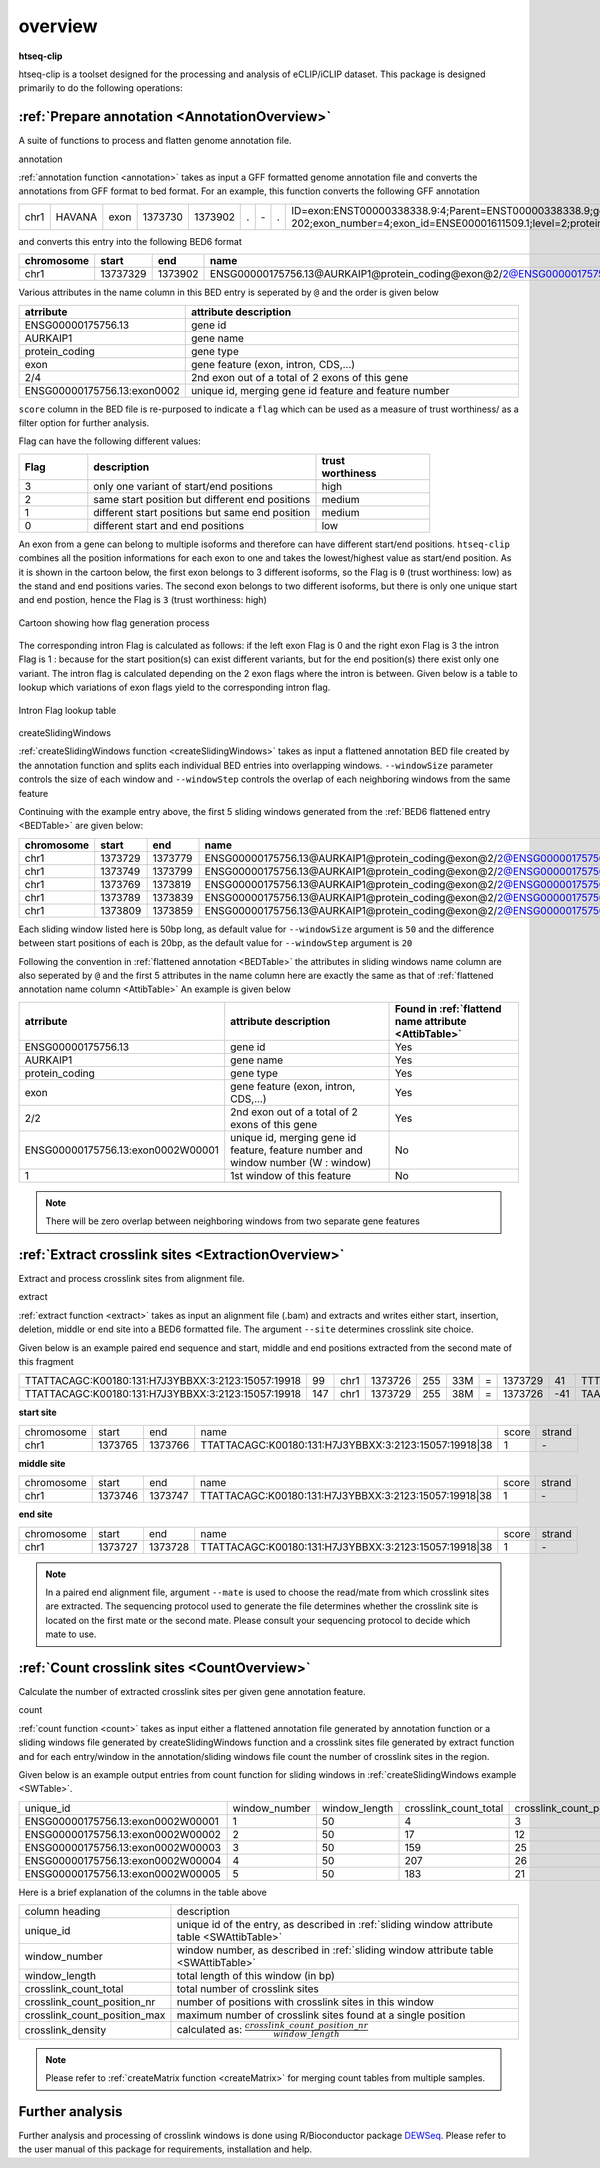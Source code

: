 .. raw:: html

    <style> .c1 {color:#3282b8; font-weight:bold} </style>

.. role:: c1


overview
=========

**htseq-clip**

htseq-clip is a toolset designed for the processing and analysis of eCLIP/iCLIP dataset.
This package is designed primarily to do the following operations:

:ref:`Prepare annotation <AnnotationOverview>`
***************************************

A suite of functions to process and flatten genome annotation file. 

:c1:`annotation`

:ref:`annotation function <annotation>` takes as input a GFF formatted genome annotation file and converts the annotations from GFF format to bed format.
For an example, this function converts the following GFF annotation

.. _GFFTable:

.. list-table::
   
  * - chr1
    - HAVANA
    - exon
    - 1373730
    - 1373902
    - .
    - \-
    - .
    - ID=exon:ENST00000338338.9:4;Parent=ENST00000338338.9;gene_id=ENSG00000175756.13;transcript_id=ENST00000338338.9;gene_type=protein_coding;gene_name=AURKAIP1;transcript_type=protein_coding;transcript_name=AURKAIP1-202;exon_number=4;exon_id=ENSE00001611509.1;level=2;protein_id=ENSP00000340656.5;transcript_support_level=1;tag=basic,appris_principal_1,CCDS;ccdsid=CCDS25.1;havana_gene=OTTHUMG00000001413.3;havana_transcript=OTTHUMT00000004082.2


and converts this entry into the following BED6 format

.. _BEDTable:

.. list-table::
    :header-rows: 1
    
    * - chromosome
      - start
      - end
      - name
      - score
      - strand
    * - chr1
      - 13737329
      - 1373902
      - ENSG00000175756.13@AURKAIP1@protein_coding@exon@2/2@ENSG00000175756.13:exon0002
      - 0
      - \-
Various attributes in the name column in this BED entry is seperated by ``@`` and the
order is given below

.. _AttibTable:

.. list-table::
    :widths: 3,10
    :header-rows: 1
    

    * - atrribute
      - attribute description 
    * - ENSG00000175756.13
      - gene id
    * - AURKAIP1
      - gene name
    * - protein_coding
      - gene type
    * - exon
      - gene feature (exon, intron, CDS,...)
    * - 2/4
      - 2nd exon out of a total of 2 exons of this gene
    * - ENSG00000175756.13:exon0002
      - unique id, merging gene id feature and feature number

``score`` column in the BED file is re-purposed to indicate a ``flag`` which can be used as a measure of trust worthiness/
as a filter option for further analysis.

Flag can have the following different values:

.. _FlagTable:

.. list-table::
    :widths: 3,10,5
    :header-rows: 1

    * - Flag
      - description
      - | trust
        | worthiness
    * - 3
      - only one variant of start/end positions
      - high
    * - 2
      - same start position but different end positions
      - medium
    * - 1
      - different start positions but same end position
      - medium
    * - 0
      - different start and end positions
      - low
    


An exon from a  gene can belong to multiple isoforms and therefore can have different start/end positions. ``htseq-clip`` combines
all the position informations for each exon to one and takes the lowest/highest value as start/end position. As it is shown in the cartoon below,
the first exon belongs to 3 different isoforms, so the Flag is ``0`` (trust worthiness: low) as the stand and end positions varies. The second exon belongs
to two different isoforms, but there is only one unique start and end postion, hence the Flag is ``3`` (trust worthiness: high)

.. figure:: flags.png
   :width: 75% 
   :align: center

   Cartoon showing how flag generation process

The corresponding intron Flag is calculated as follows: 
if the left exon Flag is 0 and the right exon Flag is 3 the intron Flag is 1 :
because for the start position(s) can exist different variants, but for the end position(s) there exist only one variant. The intron flag is calculated 
depending on the 2 exon flags where the intron is between. Given below is a table to lookup which variations of exon flags yield to the corresponding intron flag.

.. figure:: lookup.png
   :width: 75% 
   :align: center

   Intron Flag lookup table

:c1:`createSlidingWindows`

:ref:`createSlidingWindows function <createSlidingWindows>` takes as input a flattened annotation BED file
created by the annotation function and splits each individual BED entries into overlapping windows. 
``--windowSize`` parameter controls the size of each window and ``--windowStep`` controls the overlap 
of each neighboring windows from the same feature

Continuing with the example entry above, the first 5 sliding windows generated from the
:ref:`BED6 flattened entry <BEDTable>` are given below:

.. _SWTable:

.. list-table::
    :header-rows: 1
        
    * - chromosome
      - start
      - end
      - name
      - score
      - strand
    * - chr1
      - 1373729
      - 1373779
      - ENSG00000175756.13@AURKAIP1@protein_coding@exon@2/2@ENSG00000175756.13:exon0002W00001@1
      - 0
      - \-
    * - chr1
      - 1373749
      - 1373799
      - ENSG00000175756.13@AURKAIP1@protein_coding@exon@2/2@ENSG00000175756.13:exon0002W00002@2
      - 0
      - \-
    * - chr1
      - 1373769
      - 1373819
      - ENSG00000175756.13@AURKAIP1@protein_coding@exon@2/2@ENSG00000175756.13:exon0002W00003@3
      - 0
      - \-
    * - chr1
      - 1373789
      - 1373839
      - ENSG00000175756.13@AURKAIP1@protein_coding@exon@2/2@ENSG00000175756.13:exon0002W00004@4
      - 0
      - \-
    * - chr1
      - 1373809
      - 1373859
      - ENSG00000175756.13@AURKAIP1@protein_coding@exon@2/2@ENSG00000175756.13:exon0002W00005@5
      - 0
      - \-

Each sliding window listed here is 50bp long, as default value for ``--windowSize`` argument is ``50``  and the difference between
start positions of each is 20bp, as the default value for ``--windowStep`` argument is ``20`` 

Following the convention in :ref:`flattened annotation <BEDTable>` the attributes in sliding windows name column are also seperated by ``@`` 
and the first 5 attributes in the name column here are exactly the same as that of :ref:`flattened annotation name column <AttibTable>`
An example is given below

.. _SWAttibTable:

.. list-table::
    :header-rows: 1

    * - atrribute
      - attribute description
      - Found in :ref:`flattend name attribute <AttibTable>`
    * - ENSG00000175756.13
      - gene id
      - Yes
    * - AURKAIP1
      - gene name
      - Yes
    * - protein_coding
      - gene type
      - Yes
    * - exon
      - gene feature (exon, intron, CDS,...)
      - Yes
    * - 2/2
      - 2nd exon out of a total of 2 exons of this gene
      - Yes
    * - ENSG00000175756.13:exon0002W00001
      - unique id, merging gene id feature, feature number and window number (W : window)
      - No
    * - 1
      - 1st window of this feature 
      - No
 
.. Note:: There will be zero overlap between neighboring windows from two separate gene features

:ref:`Extract crosslink sites <ExtractionOverview>`
**************************************
Extract and process crosslink sites from alignment file.

:c1:`extract`

:ref:`extract function <extract>` takes as input an alignment file (.bam) and extracts and 
writes either start, insertion, deletion, middle or end site into a BED6 formatted file.
The argument ``--site``  determines crosslink site choice.

Given below is an example paired end sequence and start, middle and end positions extracted from the second mate of this fragment

.. _AlignTable1:

.. list-table::

  * - TTATTACAGC\:K00180\:131\:H7J3YBBXX\:3:2123:15057:19918
    - 99
    - chr1
    - 1373726
    - 255
    - 33M
    - \=
    - 1373729
    - 41
    - TTTTAAAGGCTGAGTCCTCTGAGAATTTATTAC
    - JJJJJJJJJJJJJJJJJJJJJJJJJJJJJJJJJ
    - NH:i:1
    - HI:i:1
    - AS:i:60
    - nM:i:5
    - NM:i:4
    - MD:Z:0C0A0G0G29
    - jM:B:c,-1
    - jI:B:i,-1
    - RG:Z:foo
  * - TTATTACAGC\:K00180\:131\:H7J3YBBXX\:3:2123:15057:19918
    - 147
    - chr1
    - 1373729
    - 255
    - 38M
    - \=
    - 1373726
    - \-41
    - TAAAGGCTGAGTCCTCTGAGAATTTATTACTACGGATC
    - JJJJJJJJJJJJJJJJJJJJJJJJJJJJJJJJJJJJJJ
    - NH:i:1
    - HI:i:1
    - AS:i:60
    - nM:i:5
    - NM:i:1
    - MD:Z:0G37
    - jM:B:c,-1
    - jI:B:i,-1
    - RG:Z:foo


**start site**

.. _StartTable:

.. list-table::

  * - chromosome
    - start
    - end
    - name
    - score
    - strand
  * - chr1
    - 1373765
    - 1373766
    - TTATTACAGC\:K00180\:131\:H7J3YBBXX\:3:2123:15057:19918|38
    - 1
    - \-

**middle site**

.. _MiddleTable:

.. list-table::

  * - chromosome
    - start
    - end
    - name
    - score
    - strand
  * - chr1
    - 1373746
    - 1373747
    - TTATTACAGC\:K00180\:131\:H7J3YBBXX\:3:2123:15057:19918|38
    - 1
    - \-

**end site**

.. _EndTable:

.. list-table::

  * - chromosome
    - start
    - end
    - name
    - score
    - strand
  * - chr1
    - 1373727
    - 1373728
    - TTATTACAGC\:K00180\:131\:H7J3YBBXX\:3:2123:15057:19918|38
    - 1
    - \-

.. Note:: In a paired end alignment file, argument ``--mate`` is used to choose the read/mate from which crosslink sites are extracted. The sequencing protocol used to generate the file determines whether the crosslink site is located on the first mate or the second mate. Please consult your sequencing protocol to decide which mate to use.

:ref:`Count crosslink sites <CountOverview>`
****************************
Calculate the number of extracted crosslink sites per given gene annotation feature.

:c1:`count`

:ref:`count function <count>` takes as input either a flattened annotation file generated by annotation function or a sliding windows
file generated by createSlidingWindows function and a crosslink sites file generated by extract function and for each entry/window in the
annotation/sliding windows file count the number of crosslink sites in the region.

Given below is an example output entries from count function for sliding windows in :ref:`createSlidingWindows example <SWTable>`.

.. _CountTable:

.. list-table::

  * - unique_id
    - window_number
    - window_length
    - crosslink_count_total
    - crosslink_count_position_nr
    - crosslink_count_position_max
    - crosslink_density
  * - ENSG00000175756.13:exon0002W00001
    - 1
    - 50
    - 4
    - 3
    - 2
    - 0.06
  * - ENSG00000175756.13:exon0002W00002
    - 2
    - 50
    - 17
    - 12
    - 3
    - 0.24
  * - ENSG00000175756.13:exon0002W00003
    - 3
    - 50
    - 159
    - 25
    - 76
    - 0.5
  * - ENSG00000175756.13:exon0002W00004
    - 4
    - 50
    - 207
    - 26
    - 76
    - 0.52
  * - ENSG00000175756.13:exon0002W00005
    - 5
    - 50
    - 183
    - 21
    - 76
    - 0.42

Here is a brief explanation of the columns in the table above

.. _CountAttribTable:

.. list-table::

  * - column heading
    - description
  * - unique_id
    - unique id of the entry, as described in :ref:`sliding window attribute table <SWAttibTable>`
  * - window_number
    - window number, as described in :ref:`sliding window attribute table <SWAttibTable>`
  * - window_length
    - total length of this window (in bp) 
  * - crosslink_count_total
    - total number of crosslink sites
  * - crosslink_count_position_nr
    - number of positions with crosslink sites in this window
  * - crosslink_count_position_max
    - maximum number of crosslink sites found at a single position
  * - crosslink_density
    - calculated as: :math:`\frac{crosslink\_count\_position\_nr}{window\_length}`

.. Note:: Please refer to :ref:`createMatrix function <createMatrix>` for merging count tables from multiple samples.

Further analysis
*****************

Further analysis and processing of crosslink windows is done using R/Bioconductor package `DEWSeq`_. Please refer to the
user manual of this package for requirements, installation and help. 

.. _`DEWSeq`: https://bioconductor.org/packages/release/bioc/html/DEWSeq.html

